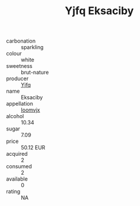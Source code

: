 :PROPERTIES:
:ID:                     2796a53c-35b2-4a9a-886c-3e775e309d85
:END:
#+TITLE: Yjfq Eksaciby 

- carbonation :: sparkling
- colour :: white
- sweetness :: brut-nature
- producer :: [[id:35992ec3-be8f-45d4-87e9-fe8216552764][Yjfq]]
- name :: Eksaciby
- appellation :: [[id:15b70af5-e968-4e98-94c5-64021e4b4fab][Ioomvjx]]
- alcohol :: 10.34
- sugar :: 7.09
- price :: 50.12 EUR
- acquired :: 2
- consumed :: 2
- available :: 0
- rating :: NA


